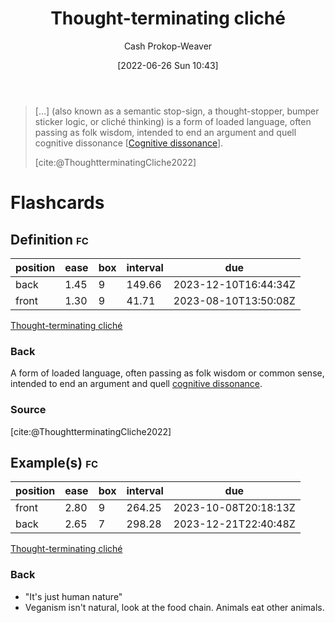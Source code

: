 :PROPERTIES:
:ID:       f454378e-9a94-4c15-b8b2-44f486077626
:LAST_MODIFIED: [2023-07-13 Thu 17:50]
:END:
#+title: Thought-terminating cliché
#+hugo_custom_front_matter: :slug "f454378e-9a94-4c15-b8b2-44f486077626"
#+author: Cash Prokop-Weaver
#+date: [2022-06-26 Sun 10:43]
#+filetags: :concept:

#+begin_quote
[...] (also known as a semantic stop-sign, a thought-stopper, bumper sticker logic, or cliché thinking) is a form of loaded language, often passing as folk wisdom, intended to end an argument and quell cognitive dissonance [[[id:097f418c-8af5-498a-a5e3-37bab614556e][Cognitive dissonance]]].

[cite:@ThoughtterminatingCliche2022]
#+end_quote
* Flashcards
:PROPERTIES:
:ANKI_DECK: Default
:END:
** Definition :fc:
:PROPERTIES:
:ID:       ece5a441-8c19-4925-9325-5112e3ad7fb2
:ANKI_NOTE_ID: 1656857169806
:FC_CREATED: 2022-07-03T14:06:09Z
:FC_TYPE:  double
:END:
:REVIEW_DATA:
| position | ease | box | interval | due                  |
|----------+------+-----+----------+----------------------|
| back     | 1.45 |   9 |   149.66 | 2023-12-10T16:44:34Z |
| front    | 1.30 |   9 |    41.71 | 2023-08-10T13:50:08Z |
:END:
[[id:f454378e-9a94-4c15-b8b2-44f486077626][Thought-terminating cliché]]
*** Back
A form of loaded language, often passing as folk wisdom or common sense, intended to end an argument and quell [[id:097f418c-8af5-498a-a5e3-37bab614556e][cognitive dissonance]].
*** Source
[cite:@ThoughtterminatingCliche2022]
** Example(s) :fc:
:PROPERTIES:
:ID:       41aa29c0-09ba-46ac-b019-a0f5517a8193
:ANKI_NOTE_ID: 1656857169956
:FC_CREATED: 2022-07-03T14:06:09Z
:FC_TYPE:  double
:END:
:REVIEW_DATA:
| position | ease | box | interval | due                  |
|----------+------+-----+----------+----------------------|
| front    | 2.80 |   9 |   264.25 | 2023-10-08T20:18:13Z |
| back     | 2.65 |   7 |   298.28 | 2023-12-21T22:40:48Z |
:END:
[[id:f454378e-9a94-4c15-b8b2-44f486077626][Thought-terminating cliché]]
*** Back
- "It's just human nature"
- Veganism isn't natural, look at the food chain. Animals eat other animals.
#+print_bibliography: